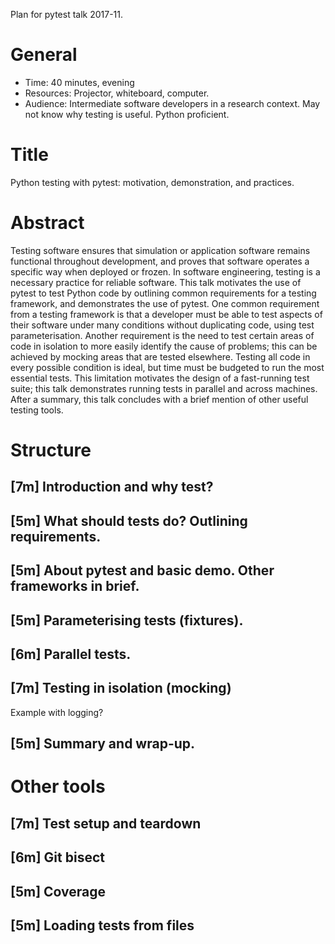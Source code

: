 Plan for pytest talk 2017-11.

* General
  - Time: 40 minutes, evening
  - Resources: Projector, whiteboard, computer.
  - Audience: Intermediate software developers in a research context. May not
    know why testing is useful. Python proficient.
* Title
  Python testing with pytest: motivation, demonstration, and practices.
* Abstract
  Testing software ensures that simulation or application software remains
  functional throughout development, and proves that software operates a
  specific way when deployed or frozen.
  In software engineering, testing is a necessary practice for reliable
  software.
  This talk motivates the use of pytest to test Python code by outlining common
  requirements for a testing framework, and demonstrates the use of pytest.
  One common requirement from a testing framework is that a developer must be
  able to test aspects of their software under many conditions without
  duplicating code, using test parameterisation.
  Another requirement is the need to test certain areas of code in isolation to
  more easily identify the cause of problems; this can be achieved by mocking
  areas that are tested elsewhere.
  Testing all code in every possible condition is ideal, but time must be
  budgeted to run the most essential tests.
  This limitation motivates the design of a fast-running test suite; this talk
  demonstrates running tests in parallel and across machines.
  After a summary, this talk concludes with a brief mention of other useful
  testing tools.
* Structure
** [7m] Introduction and why test?
** [5m] What should tests do? Outlining requirements.
** [5m] About pytest and basic demo. Other frameworks in brief.
** [5m] Parameterising tests (fixtures).
** [6m] Parallel tests.
** [7m] Testing in isolation (mocking)
   Example with logging?
** [5m] Summary and wrap-up.
* Other tools
** [7m] Test setup and teardown
** [6m] Git bisect
** [5m] Coverage
** [5m] Loading tests from files
